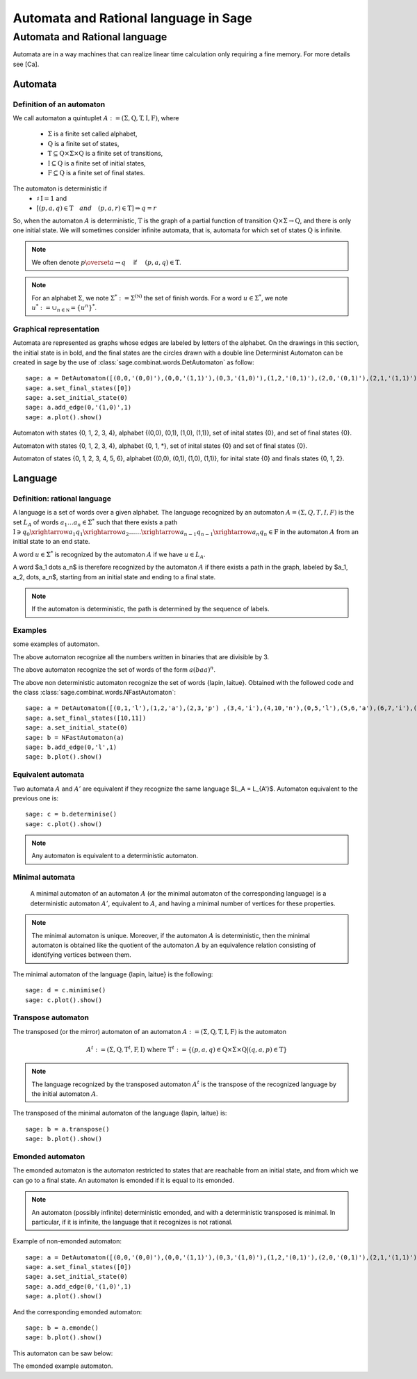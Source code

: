 .. -*- coding: utf-8 -*-
.. _language_automaton:

======================================
Automata and Rational language in Sage
======================================

.. MODULEAUTHOR:: Paul Mercat, and Dominique Benielli
                  Labex Archimede - I2M -
                  AMU Aix-Marseille Universite 
                   

Automata and Rational language
------------------------------

Automata are in a way machines that can realize linear time calculation only requiring a fine memory. For more details see [Ca].

Automata
~~~~~~~~


Definition of an automaton
^^^^^^^^^^^^^^^^^^^^^^^^^^

We call automaton a quintuplet :math:`A := (\Sigma,\mathrm{Q},\mathrm{T},\mathrm{I},\mathrm{F})`, where

    - :math:`\Sigma` is a finite set called alphabet,
    - :math:`\mathrm{Q}` is a finite set of states,
    - :math:`\mathrm{T} \subseteq \mathrm{Q} \times \Sigma \times \mathrm{Q}` is a finite set of transitions,
    - :math:`\mathrm{I} \subseteq \mathrm{Q}` is a finite set of initial states,
    - :math:`\mathrm{F} \subseteq \mathrm{Q}` is a finite set of final states.

The automaton is deterministic if 
    - :math:`\sharp \, \mathrm{I} = 1` and 
    - :math:`\left[ \left( p, a, q \right) \in \mathrm{T} \quad and  \quad \left(p, a, r \right) \in \mathrm{T} \right] \Rightarrow q = r`


So, when the automaton :math:`A` is deterministic, :math:`\mathrm{T}` is the graph of a partial function
of transition :math:`\mathrm{Q} \times \Sigma \rightarrow \mathrm{Q}`, and there is only one initial state.
We will sometimes consider infinite automata, that is, automata for
which set of states :math:`\mathrm{Q}` is infinite.

.. NOTE::

    We often denote :math:`p \overset{a}{\rightarrow} q  \quad` if
    :math:`\quad \left( p, a, q \right) \in \mathrm{T}`.

.. NOTE::

    For an alphabet :math:`\Sigma`, we note :math:`\Sigma^* := \Sigma^{(\mathbb N)}` the set of finish words. 
    For a word :math:`u \in \Sigma^{*}`, we note :math:`u^* := \cup_{n \in \mathbb N} = \{ u^n \}^*`.

Graphical representation
^^^^^^^^^^^^^^^^^^^^^^^^

Automata are represented as graphs whose edges are labeled by letters of the alphabet. 
On the drawings in this section, the initial state is in bold, and the final states are the circles drawn with a double line
Determinist Automaton can be created in sage by the use of :class:`sage.combinat.words.DetAutomaton` as follow::

    sage: a = DetAutomaton([(0,0,'(0,0)'),(0,0,'(1,1)'),(0,3,'(1,0)'),(1,2,'(0,1)'),(2,0,'(0,1)'),(2,1,'(1,1)'),(2,1,'(0,0)'),(3,4,'(0,1)'),(4,3,'(0,0)'),(4,0,'(1,0)')])
    sage: a.set_final_states([0])
    sage: a.set_initial_state(0)
    sage: a.add_edge(0,'(1,0)',1)
    sage: a.plot().show()

.. PLOT::

    a = DetAutomaton([(0,0,'(0,0)'),(0,0,'(1,1)'),(0,3,'(1,0)'),(1,2,'(0,1)'),(2,0,'(0,1)'),(2,1,'(1,1)'),(2,1,'(0,0)'),(3,4,'(0,1)'),(4,3,'(0,0)'),(4,0,'(1,0)')])
    a.set_final_states([0])
    a.set_initial_state(0)
    a.add_edge(0,'(1,0)',1)
    sphinx_plot(a)

Automaton with states \{0, 1, 2, 3, 4\}, alphabet \{(0,0), (0,1), (1,0), (1,1)\}, set of inital states \{0\}, and set of final states \{0\}.

.. PLOT::
   :width: 50%

    a = DetAutomaton([(0,0,'*'),(0,1,'0'),(0,3,'1'),(1,2,'1'),(2,0,'1'),(2,1,'*'),(4,0,'0'),(4,3,'*'),(3,4,'0')])
    a.set_final_states([0])
    a.set_initial_state(0)
    sphinx_plot(a)

Automaton with states  \{0, 1, 2, 3, 4\},  alphabet \{0, 1, *\}, set of inital states \{0\} and set of final states \{0\}.

.. PLOT::

    a = DetAutomaton([(0,0,'(0,0)'),(0,1,'(1,1)'),(0,3,'(0,1)'),(0,5,'(1,0)'),(3,4,'(0,1)'),(4,2,'(1,0)'),(2,1,'(1,1)'),(1,5,'(1,0)'),(5,6,'(0,1)'),(6,5,'(0,0)'),(6,5,'(1,1)')])
    a.add_edge(1,'(1,1)',1)
    a.add_edge(1,'(0,0)',2)
    a.add_edge(4,'(0,0)',3)
    a.add_edge(4,'(1,1)',3)
    a.set_final_states([0,1,2])
    a.set_initial_state(0)
    sphinx_plot(a)

Automaton of states \{0, 1, 2, 3, 4, 5, 6\},  alphabet \{(0,0), (0,1), (1,0), (1,1)\}, for inital state \{0\} and finals states \{0, 1, 2\}.

Language
~~~~~~~~

Definition: rational language
^^^^^^^^^^^^^^^^^^^^^^^^^^^^^

A language is a set of words over a given alphabet.
The language recognized by an automaton :math:`A = (\Sigma, Q, T, I, F)` is the set :math:`L_A` of words :math:`a_1 \dots a_n \in \Sigma^*` such that there  exists a path
:math:`\mathrm{I}  \ni q_0 \xrightarrow{a_1} q_1 \xrightarrow{a_2} \dots \dots \xrightarrow{a_{n-1}} q_{n-1} \xrightarrow{a_n} q_n \in \mathrm{F}`
in the automaton :math:`A` from an initial state to an end state. 

A word :math:`u \in \Sigma^*` is recognized  by the automaton  :math:`A` if we have :math:`u \in L_A`.

A word  $a_1 \dots a_n$ is therefore recognized by the automaton :math:`A` if there exists a path in the graph, labeled by  $a_1, a_2, \dots, a_n$, starting from an initial state and ending to a final state.

.. note::

    If the automaton is deterministic, the path is determined by the sequence of labels.

Examples
^^^^^^^^
some examples of automaton.

.. PLOT::
   :width: 50%

    a = DetAutomaton([(0, 0,'0'),(0, 1, '1'),(1, 0, '1'), (1, 2, '0'), (2, 1, '0'), (2, 2, '1')])
    a.set_final_states([0])
    a.set_initial_state(0)
    sphinx_plot(a)

The above automaton recognize all the numbers written in binaries that are divisible by 3.

.. PLOT::
   :width: 50%

    a = DetAutomaton([(0,1,'a'),(1,2,'b'),(2,0,'a')])
    a.set_final_states([1])
    a.set_initial_state(0)
    sphinx_plot(a)

The above automaton recognize the set of words of the form :math:`a(baa)^n`.

.. PLOT::

    a = DetAutomaton([(0,1,'l'),(1,2,'a'),(2,3,'p') ,(3,4,'i'),(4,10,'n'),(0,5,'l'),(5,6,'a'),(6,7,'i'),(7,8,'t'),(8,9,'u'),(9,11,'e') ])
    a.set_final_states([10,11])
    a.set_initial_state(0)
    b= NFastAutomaton(a)
    b.add_edge(0,'l',1)
    sphinx_plot(b)

The above non deterministic automaton recognize the set of words
\{lapin, laitue\}. Obtained with the followed code and the class :class:`sage.combinat.words.NFastAutomaton`::

    sage: a = DetAutomaton([(0,1,'l'),(1,2,'a'),(2,3,'p') ,(3,4,'i'),(4,10,'n'),(0,5,'l'),(5,6,'a'),(6,7,'i'),(7,8,'t'),(8,9,'u'),(9,11,'e')])
    sage: a.set_final_states([10,11])
    sage: a.set_initial_state(0)
    sage: b = NFastAutomaton(a)
    sage: b.add_edge(0,'l',1)
    sage: b.plot().show()

Equivalent automata
^^^^^^^^^^^^^^^^^^^

Two automata :math:`A` and :math:`A'` are equivalent if they recognize the same language  $L_A = L_{A'}$.
Automaton equivalent to the previous one is::

    sage: c = b.determinise()
    sage: c.plot().show()

.. PLOT::

    a = DetAutomaton([(0,1,'l'),(1,2,'a'),(2,3,'i') ,(3,5,'t'),(5,7,'u'),(7,9,'e'),(2,4,'p'),(4,6,'i'),(6,8,'n') ])
    a.set_final_states([8,9])
    a.set_initial_state(0)
    sphinx_plot(a)

.. NOTE::

    Any automaton is equivalent to a deterministic automaton.

Minimal automata
^^^^^^^^^^^^^^^^

   A minimal automaton of an automaton :math:`A` (or the minimal automaton of the corresponding language) is a deterministic automaton :math:`A '`, equivalent to :math:`A`,
   and having a minimal number of vertices for these properties.

.. NOTE::

   The minimal automaton is unique. Moreover, if the automaton :math:`A` is deterministic,
   then the minimal automaton is obtained like the quotient of the automaton :math:`A` by an equivalence
   relation consisting of identifying vertices between them.

The minimal automaton of the language \{lapin, laitue\} is the following::

    sage: d = c.minimise()
    sage: c.plot().show()

.. PLOT::

    a = DetAutomaton([(7,6,'l'),(6,5,'a'),(5,1,'i') ,(1,8,'t'),(8,2,'u'),(2,0,'e'),(5,4,'p'),(4,3,'i'),(3,0,'n') ])
    a.set_final_states([0])
    a.set_initial_state(7)
    sphinx_plot(a)


Transpose automaton
^^^^^^^^^^^^^^^^^^^

The transposed (or the mirror) automaton of an automaton :math:`A := (\Sigma,\mathrm{Q},\mathrm{T},\mathrm{I},\mathrm{F})` is the automaton

.. MATH::
    A^t := (\Sigma, \mathrm{Q}, \mathrm{T}^t, \mathrm{F}, \mathrm{I})
    \text{ where } \mathrm{T}^t := \{ (p, a, q) \in \mathrm{Q} \times \Sigma \times \mathrm{Q}  |  (q, a, p) \in \mathrm{T} \}

.. NOTE::

   The language recognized by the transposed automaton :math:`A^t` is the transpose of the recognized language by the
   initial automaton :math:`A`.

The transposed of the minimal automaton of the language \{lapin, laitue\} is::

    sage: b = a.transpose()
    sage: b.plot().show()

.. PLOT::

    a = DetAutomaton([(7,6,'l'),(6,5,'a'),(5,1,'i') ,(1,8,'t'),(8,2,'u'),(2,0,'e'),(5,4,'p'),(4,3,'i'),(3,0,'n') ])
    a.set_final_states([0])
    a.set_initial_state(7)
    b = a.transpose()
    sphinx_plot(b)

Emonded automaton
^^^^^^^^^^^^^^^^^

The emonded automaton is the automaton restricted to
states that are reachable from an initial state, and from which we can go to a final state.
An automaton is emonded if it is equal to its emonded.

.. NOTE::

    An automaton (possibly infinite) deterministic emonded, and with a deterministic transposed is minimal.
    In particular, if it is infinite, the language that it recognizes is not rational.

Example of non-emonded automaton::

    sage: a = DetAutomaton([(0,0,'(0,0)'),(0,0,'(1,1)'),(0,3,'(1,0)'),(1,2,'(0,1)'),(2,0,'(0,1)'),(2,1,'(1,1)'),(2,1,'(0,0)'),(3,4,'(0,1)'),(4,3,'(0,0)'),(4,0,'(1,0)')])
    sage: a.set_final_states([0])
    sage: a.set_initial_state(0)
    sage: a.add_edge(0,'(1,0)',1)
    sage: a.plot().show()

.. PLOT::

    a = DetAutomaton([(0,0,'(0,0)'),(0,0,'(1,1)'),(0,3,'(1,0)'),(1,2,'(0,1)'),(2,0,'(0,1)'),(2,1,'(1,1)'),(2,1,'(0,0)'),(3,4,'(0,1)'),(4,3,'(0,0)'),(4,0,'(1,0)')])
    a.set_final_states([0])
    a.set_initial_state(0)
    a.add_edge(0,'(1,0)',1)
    sphinx_plot(a)

And the corresponding emonded automaton::

    sage: b = a.emonde()
    sage: b.plot().show()

This automaton can be saw below:

.. PLOT::
   :width: 50%
      
    a = DetAutomaton([(0,0,'(0,0)'),(0,0,'(1,1)'),(0,3,'(1,0)'),(1,2,'(0,1)'),(2,0,'(0,1)'),(2,1,'(1,1)'),(2,1,'(0,0)'),(3,4,'(0,1)'),(4,3,'(0,0)'),(4,0,'(1,0)')])
    a.set_final_states([0])
    a.set_initial_state(0)
    a.add_edge(0,'(1,0)',1)
    b = a.emonde()
    sphinx_plot(b)

The emonded example automaton.
                   